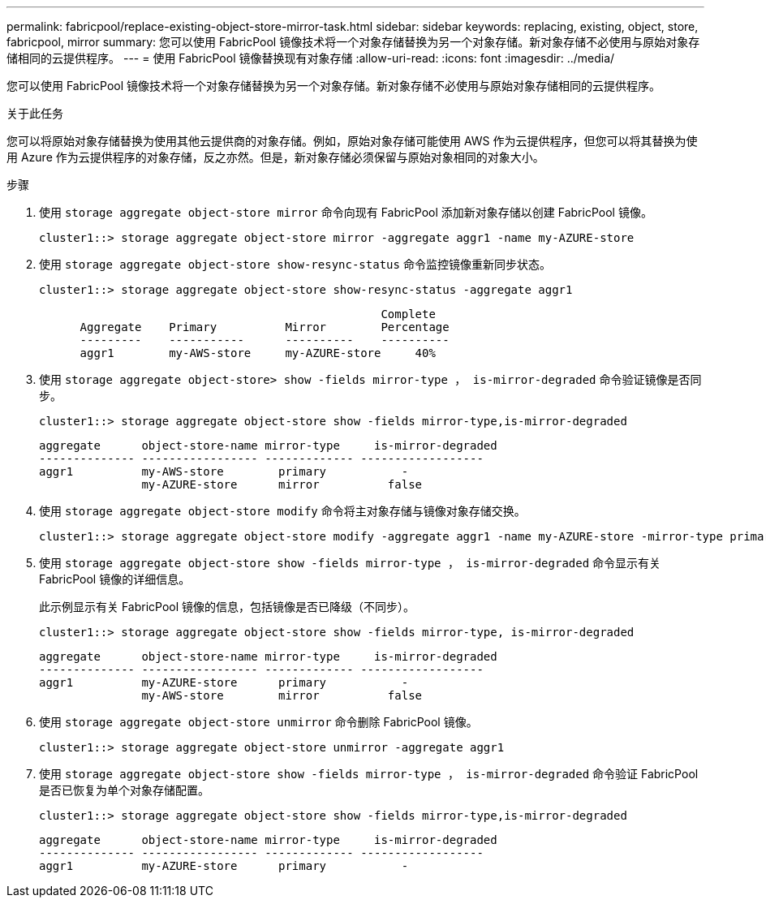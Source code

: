 ---
permalink: fabricpool/replace-existing-object-store-mirror-task.html 
sidebar: sidebar 
keywords: replacing, existing, object, store, fabricpool, mirror 
summary: 您可以使用 FabricPool 镜像技术将一个对象存储替换为另一个对象存储。新对象存储不必使用与原始对象存储相同的云提供程序。 
---
= 使用 FabricPool 镜像替换现有对象存储
:allow-uri-read: 
:icons: font
:imagesdir: ../media/


[role="lead"]
您可以使用 FabricPool 镜像技术将一个对象存储替换为另一个对象存储。新对象存储不必使用与原始对象存储相同的云提供程序。

.关于此任务
您可以将原始对象存储替换为使用其他云提供商的对象存储。例如，原始对象存储可能使用 AWS 作为云提供程序，但您可以将其替换为使用 Azure 作为云提供程序的对象存储，反之亦然。但是，新对象存储必须保留与原始对象相同的对象大小。

.步骤
. 使用 `storage aggregate object-store mirror` 命令向现有 FabricPool 添加新对象存储以创建 FabricPool 镜像。
+
[listing]
----
cluster1::> storage aggregate object-store mirror -aggregate aggr1 -name my-AZURE-store
----
. 使用 `storage aggregate object-store show-resync-status` 命令监控镜像重新同步状态。
+
[listing]
----
cluster1::> storage aggregate object-store show-resync-status -aggregate aggr1
----
+
[listing]
----
                                                  Complete
      Aggregate    Primary          Mirror        Percentage
      ---------    -----------      ----------    ----------
      aggr1        my-AWS-store     my-AZURE-store     40%
----
. 使用 `storage aggregate object-store> show -fields mirror-type ， is-mirror-degraded` 命令验证镜像是否同步。
+
[listing]
----
cluster1::> storage aggregate object-store show -fields mirror-type,is-mirror-degraded
----
+
[listing]
----
aggregate      object-store-name mirror-type     is-mirror-degraded
-------------- ----------------- ------------- ------------------
aggr1          my-AWS-store        primary           -
               my-AZURE-store      mirror          false
----
. 使用 `storage aggregate object-store modify` 命令将主对象存储与镜像对象存储交换。
+
[listing]
----
cluster1::> storage aggregate object-store modify -aggregate aggr1 -name my-AZURE-store -mirror-type primary
----
. 使用 `storage aggregate object-store show -fields mirror-type ， is-mirror-degraded` 命令显示有关 FabricPool 镜像的详细信息。
+
此示例显示有关 FabricPool 镜像的信息，包括镜像是否已降级（不同步）。

+
[listing]
----
cluster1::> storage aggregate object-store show -fields mirror-type, is-mirror-degraded
----
+
[listing]
----
aggregate      object-store-name mirror-type     is-mirror-degraded
-------------- ----------------- ------------- ------------------
aggr1          my-AZURE-store      primary           -
               my-AWS-store        mirror          false
----
. 使用 `storage aggregate object-store unmirror` 命令删除 FabricPool 镜像。
+
[listing]
----
cluster1::> storage aggregate object-store unmirror -aggregate aggr1
----
. 使用 `storage aggregate object-store show -fields mirror-type ， is-mirror-degraded` 命令验证 FabricPool 是否已恢复为单个对象存储配置。
+
[listing]
----
cluster1::> storage aggregate object-store show -fields mirror-type,is-mirror-degraded
----
+
[listing]
----
aggregate      object-store-name mirror-type     is-mirror-degraded
-------------- ----------------- ------------- ------------------
aggr1          my-AZURE-store      primary           -
----

